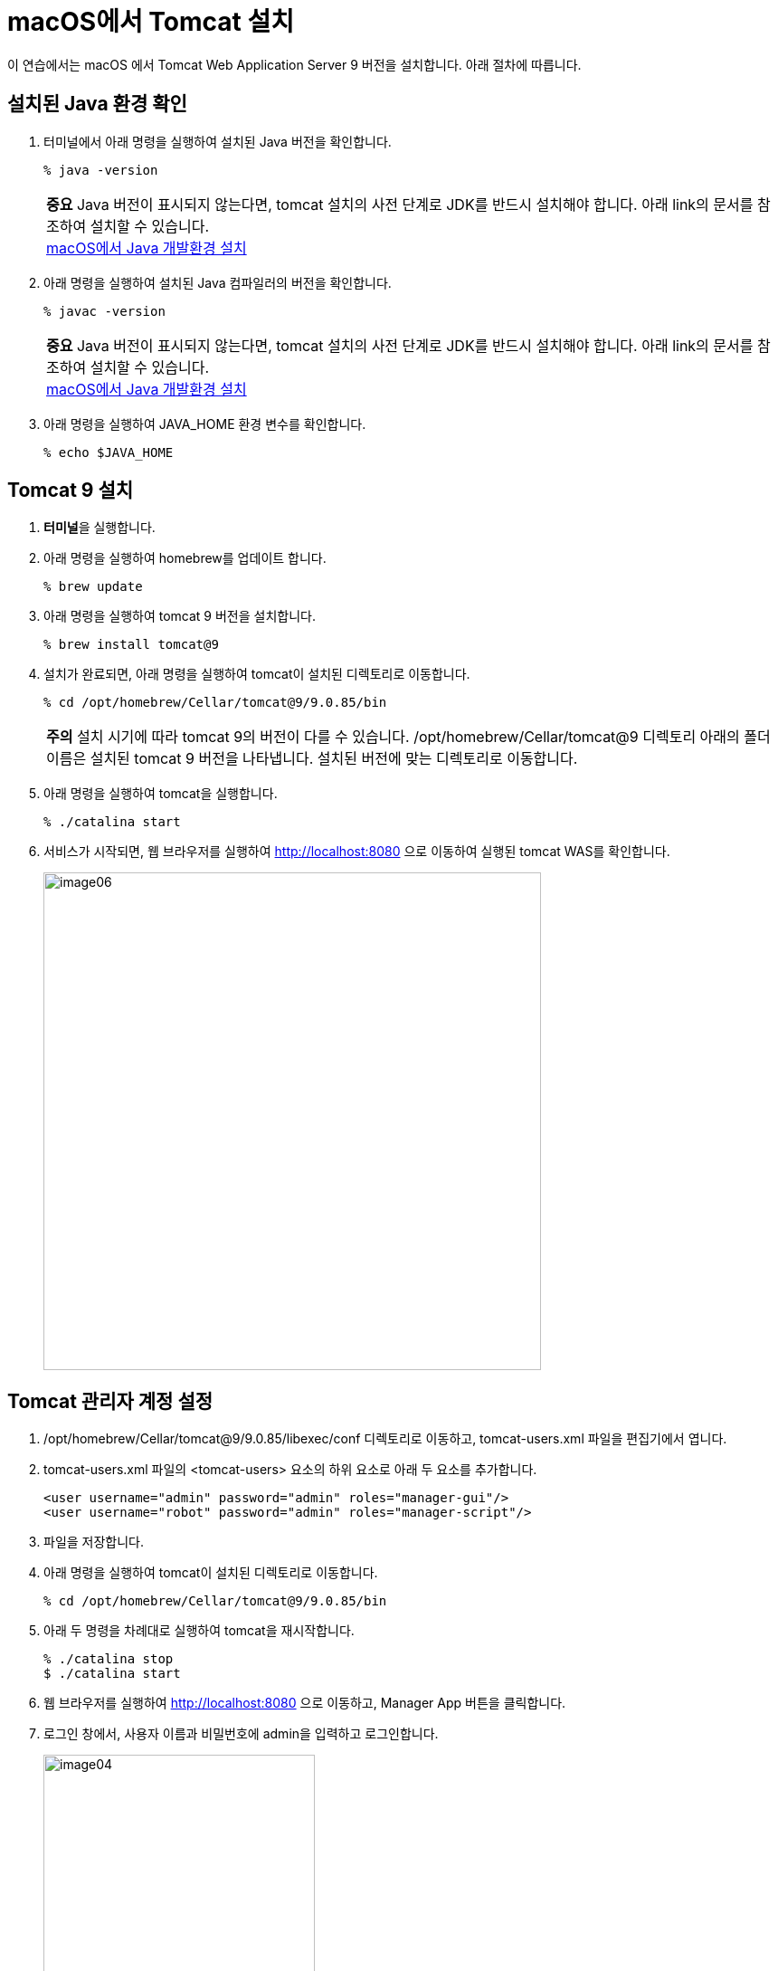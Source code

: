 = macOS에서 Tomcat 설치

이 연습에서는 macOS 에서 Tomcat Web Application Server 9 버전을 설치합니다. 아래 절차에 따릅니다.

== 설치된 Java 환경 확인

1. 터미널에서 아래 명령을 실행하여 설치된 Java 버전을 확인합니다.
+
----
% java -version
----
+
|===
| **중요** Java 버전이 표시되지 않는다면, tomcat 설치의 사전 단계로 JDK를 반드시 설치해야 합니다. 아래 link의 문서를 참조하여 설치할 수 있습니다. +
link:./https://github.com/gikpreet/class-environment_settings/blob/main/01_JDK/02_install_jdk_on_macos.adoc[macOS에서 Java 개발환경 설치]
|===
2. 아래 명령을 실행하여 설치된 Java 컴파일러의 버전을 확인합니다.
+
----
% javac -version
----
+
|===
| **중요** Java 버전이 표시되지 않는다면, tomcat 설치의 사전 단계로 JDK를 반드시 설치해야 합니다. 아래 link의 문서를 참조하여 설치할 수 있습니다. +
link:./https://github.com/gikpreet/class-environment_settings/blob/main/01_JDK/02_install_jdk_on_macos.adoc[macOS에서 Java 개발환경 설치]
|===
+
3. 아래 명령을 실행하여 JAVA_HOME 환경 변수를 확인합니다.
+
----
% echo $JAVA_HOME
----

== Tomcat 9 설치

1. **터미널**을 실행합니다.
2. 아래 명령을 실행하여 homebrew를 업데이트 합니다.
+
----
% brew update
----
+
3. 아래 명령을 실행하여 tomcat 9 버전을 설치합니다.
+
----
% brew install tomcat@9
----
+
4. 설치가 완료되면, 아래 명령을 실행하여 tomcat이 설치된 디렉토리로 이동합니다.
+
----
% cd /opt/homebrew/Cellar/tomcat@9/9.0.85/bin
----
+
|===
| **주의** 설치 시기에 따라 tomcat 9의 버전이 다를 수 있습니다. /opt/homebrew/Cellar/tomcat@9 디렉토리 아래의 폴더 이름은 설치된 tomcat 9 버전을 나타냅니다. 설치된 버전에 맞는 디렉토리로 이동합니다. 
|===
+
5. 아래 명령을 실행하여 tomcat을 실행합니다.
+
----
% ./catalina start
----
+
6. 서비스가 시작되면, 웹 브라우저를 실행하여 http://localhost:8080 으로 이동하여 실행된 tomcat WAS를 확인합니다.
+
image:../images/image06.png[width=550]

== Tomcat 관리자 계정 설정

1. /opt/homebrew/Cellar/tomcat@9/9.0.85/libexec/conf 디렉토리로 이동하고, tomcat-users.xml 파일을 편집기에서 엽니다.
2. tomcat-users.xml 파일의 <tomcat-users> 요소의 하위 요소로 아래 두 요소를 추가합니다.
+
[source, xml]
----
<user username="admin" password="admin" roles="manager-gui"/>
<user username="robot" password="admin" roles="manager-script"/>
----
+
3. 파일을 저장합니다.
4. 아래 명령을 실행하여 tomcat이 설치된 디렉토리로 이동합니다.
+
----
% cd /opt/homebrew/Cellar/tomcat@9/9.0.85/bin
----
+
5. 아래 두 명령을 차례대로 실행하여 tomcat을 재시작합니다.
+
----
% ./catalina stop
$ ./catalina start
----
+
6. 웹 브라우저를 실행하여 http://localhost:8080 으로 이동하고, Manager App 버튼을 클릭합니다.
7. 로그인 창에서, 사용자 이름과 비밀번호에 admin을 입력하고 로그인합니다.
+
image:../images/image04.png[width=300]
+
8. Tomcat 웹 애플리케이션 매니저를 확인합니다.
+
image:../images/image07.png[width=550]
